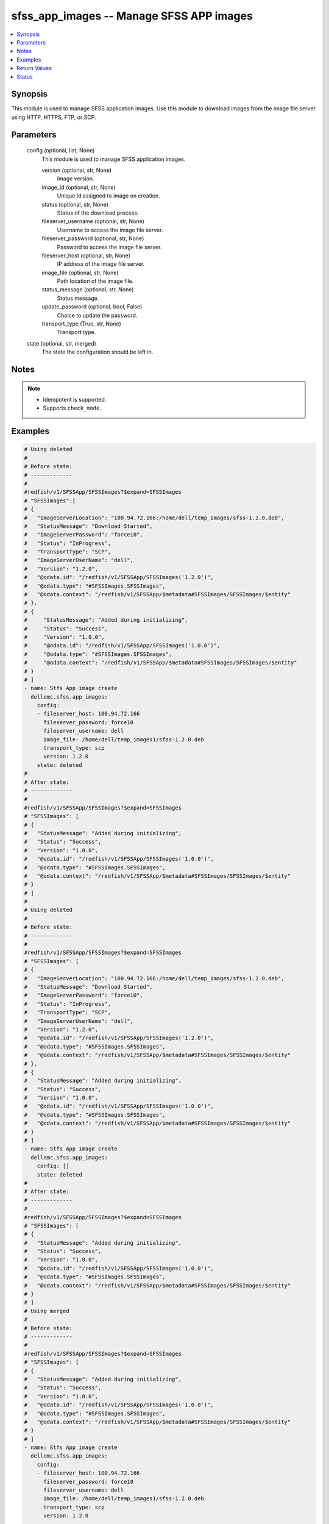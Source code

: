 .. _sfss_app_images_module:


sfss_app_images -- Manage SFSS APP images
=========================================

.. contents::
   :local:
   :depth: 1


Synopsis
--------

This module is used to manage SFSS application images. Use this module to download images from the image file server using HTTP, HTTPS, FTP, or SCP.






Parameters
----------

  config (optional, list, None)
    This module is used to manage SFSS application images.


    version (optional, str, None)
      Image version.


    image_id (optional, str, None)
      Unique Id assigned to image on creation.


    status (optional, str, None)
      Status of the download process.


    fileserver_username (optional, str, None)
      Username to access the image file server.


    fileserver_password (optional, str, None)
      Password to access the image file server.


    fileserver_host (optional, str, None)
      IP address of the image file server.


    image_file (optional, str, None)
      Path location of the image file.


    status_message (optional, str, None)
      Status message.


    update_password (optional, bool, False)
      Choice to update the password.


    transport_type (True, str, None)
      Transport type.



  state (optional, str, merged)
    The state the configuration should be left in.





Notes
-----

.. note::
   - Idempotent is supported.
   - Supports ``check_mode``.




Examples
--------

.. code-block:: yaml+jinja

    
    # Using deleted
    #
    # Before state:
    # -------------
    #
    #redfish/v1/SFSSApp/SFSSImages?$expand=SFSSImages
    # "SFSSImages":[
    # {
    #   "ImageServerLocation": "100.94.72.166:/home/dell/temp_images/sfss-1.2.0.deb",
    #   "StatusMessage": "Download Started",
    #   "ImageServerPassword": "force10",
    #   "Status": "InProgress",
    #   "TransportType": "SCP",
    #   "ImageServerUserName": "dell",
    #   "Version": "1.2.0",
    #   "@odata.id": "/redfish/v1/SFSSApp/SFSSImages('1.2.0')",
    #   "@odata.type": "#SFSSImages.SFSSImages",
    #   "@odata.context": "/redfish/v1/SFSSApp/$metadata#SFSSImages/SFSSImages/$entity"
    # },
    # {
    #     "StatusMessage": "Added during initializing",
    #     "Status": "Success",
    #     "Version": "1.0.0",
    #     "@odata.id": "/redfish/v1/SFSSApp/SFSSImages('1.0.0')",
    #     "@odata.type": "#SFSSImages.SFSSImages",
    #     "@odata.context": "/redfish/v1/SFSSApp/$metadata#SFSSImages/SFSSImages/$entity"
    # }
    # ]
    - name: Stfs App image create
      dellemc.sfss.app_images:
        config:
        - fileserver_host: 100.94.72.166
          fileserver_password: force10
          fileserver_username: dell
          image_file: /home/dell/temp_images1/sfss-1.2.0.deb
          transport_type: scp
          version: 1.2.0
        state: deleted
    #
    # After state:
    # -------------
    #
    #redfish/v1/SFSSApp/SFSSImages?$expand=SFSSImages
    # "SFSSImages": [
    # {
    #   "StatusMessage": "Added during initializing",
    #   "Status": "Success",
    #   "Version": "1.0.0",
    #   "@odata.id": "/redfish/v1/SFSSApp/SFSSImages('1.0.0')",
    #   "@odata.type": "#SFSSImages.SFSSImages",
    #   "@odata.context": "/redfish/v1/SFSSApp/$metadata#SFSSImages/SFSSImages/$entity"
    # }
    # ]
    #
    # Using deleted
    #
    # Before state:
    # -------------
    #
    #redfish/v1/SFSSApp/SFSSImages?$expand=SFSSImages
    # "SFSSImages": [
    # {
    #   "ImageServerLocation": "100.94.72.166:/home/dell/temp_images/sfss-1.2.0.deb",
    #   "StatusMessage": "Download Started",
    #   "ImageServerPassword": "force10",
    #   "Status": "InProgress",
    #   "TransportType": "SCP",
    #   "ImageServerUserName": "dell",
    #   "Version": "1.2.0",
    #   "@odata.id": "/redfish/v1/SFSSApp/SFSSImages('1.2.0')",
    #   "@odata.type": "#SFSSImages.SFSSImages",
    #   "@odata.context": "/redfish/v1/SFSSApp/$metadata#SFSSImages/SFSSImages/$entity"
    # },
    # {
    #   "StatusMessage": "Added during initializing",
    #   "Status": "Success",
    #   "Version": "1.0.0",
    #   "@odata.id": "/redfish/v1/SFSSApp/SFSSImages('1.0.0')",
    #   "@odata.type": "#SFSSImages.SFSSImages",
    #   "@odata.context": "/redfish/v1/SFSSApp/$metadata#SFSSImages/SFSSImages/$entity"
    # }
    # ]
    - name: Stfs App image create
      dellemc.sfss.app_images:
        config: []
        state: deleted
    #
    # After state:
    # -------------
    #
    #redfish/v1/SFSSApp/SFSSImages?$expand=SFSSImages
    # "SFSSImages": [
    # {
    #   "StatusMessage": "Added during initializing",
    #   "Status": "Success",
    #   "Version": "1.0.0",
    #   "@odata.id": "/redfish/v1/SFSSApp/SFSSImages('1.0.0')",
    #   "@odata.type": "#SFSSImages.SFSSImages",
    #   "@odata.context": "/redfish/v1/SFSSApp/$metadata#SFSSImages/SFSSImages/$entity"
    # }
    # ]
    # Using merged
    #
    # Before state:
    # -------------
    #
    #redfish/v1/SFSSApp/SFSSImages?$expand=SFSSImages
    # "SFSSImages": [
    # {
    #   "StatusMessage": "Added during initializing",
    #   "Status": "Success",
    #   "Version": "1.0.0",
    #   "@odata.id": "/redfish/v1/SFSSApp/SFSSImages('1.0.0')",
    #   "@odata.type": "#SFSSImages.SFSSImages",
    #   "@odata.context": "/redfish/v1/SFSSApp/$metadata#SFSSImages/SFSSImages/$entity"
    # }
    # ]
    - name: Stfs App image create
      dellemc.sfss.app_images:
        config:
        - fileserver_host: 100.94.72.166
          fileserver_password: force10
          fileserver_username: dell
          image_file: /home/dell/temp_images1/sfss-1.2.0.deb
          transport_type: scp
          version: 1.2.0

    #
    # After state:
    # -------------
    #
    #redfish/v1/SFSSApp/SFSSImages?$expand=SFSSImages
    # "SFSSImages": [
    # {
    #   "ImageServerLocation": "100.94.72.166:/home/dell/temp_images/sfss-1.2.0.deb",
    #   "StatusMessage": "Download Started",
    #   "ImageServerPassword": "force10",
    #   "Status": "InProgress",
    #   "TransportType": "SCP",
    #   "ImageServerUserName": "dell",
    #   "Version": "1.2.0",
    #   "@odata.id": "/redfish/v1/SFSSApp/SFSSImages('1.2.0')",
    #   "@odata.type": "#SFSSImages.SFSSImages",
    #   "@odata.context": "/redfish/v1/SFSSApp/$metadata#SFSSImages/SFSSImages/$entity"
    # },
    # {
    #   "StatusMessage": "Added during initializing",
    #   "Status": "Success",
    #   "Version": "1.0.0",
    #   "@odata.id": "/redfish/v1/SFSSApp/SFSSImages('1.0.0')",
    #   "@odata.type": "#SFSSImages.SFSSImages",
    #   "@odata.context": "/redfish/v1/SFSSApp/$metadata#SFSSImages/SFSSImages/$entity"
    # }
    # ]





Return Values
-------------

before (always, list, The configuration returned will always be in the same format
 of the parameters above.
)

  The configuration prior to the model invocation.


after (when changed, list, The configuration returned will always be in the same format
 of the parameters above.
)

  The resulting configuration model invocation.


commands (always, list, ['command 1', 'command 2', 'command 3'])
  The set of commands pushed to the remote device.





Status
------





Authors
~~~~~~~

- Mohamed Javeed (@javeedf)

